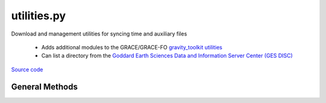 ============
utilities.py
============

Download and management utilities for syncing time and auxiliary files

 - Adds additional modules to the GRACE/GRACE-FO `gravity_toolkit utilities <https://github.com/tsutterley/read-GRACE-harmonics/blob/main/gravity_toolkit/utilities.py>`__

 - Can list a directory from the `Goddard Earth Sciences Data and Information Server Center (GES DISC) <https://disc.gsfc.nasa.gov/>`_

`Source code`__

.. __: https://github.com/tsutterley/model-harmonics/blob/main/model_toolkit/utilities.py


General Methods
===============


.. method:: gravity_toolkit.utilities.gesdisc_list(HOST,username=None,password=None,build=True,timeout=None,urs=None,parser=None,format=None,pattern='',sort=False)

    List a directory on NASA `GES DISC <https://disc.gsfc.nasa.gov/>`_ servers

    Arguments:

        ``HOST``: remote http host path split as list

    Keyword arguments:

        ``username``: NASA Earthdata username

        ``password``: NASA Earthdata password

        ``build``: Build opener with NASA Earthdata credentials

        ``urs``: Earthdata login URS 3 host

        ``timeout``: timeout in seconds for blocking operations

        ``parser``: HTML parser for lxml

        ``format``: format for input time string

        ``pattern``: regular expression pattern for reducing list

        ``sort``: sort output list

    Returns:

        ``colnames``: list of column names in a directory

        ``collastmod``: list of last modification times for items in the directory

